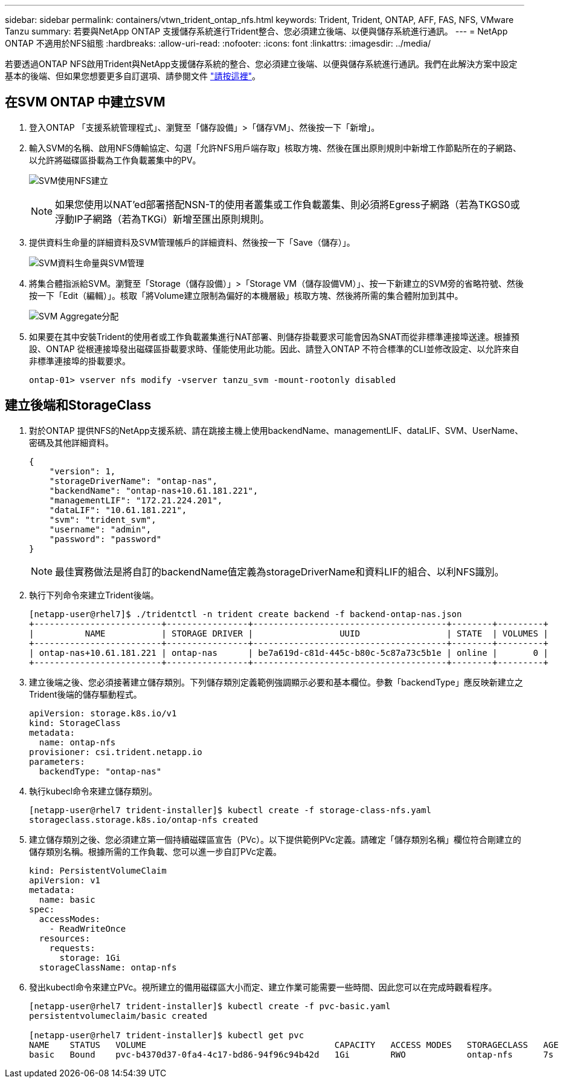 ---
sidebar: sidebar 
permalink: containers/vtwn_trident_ontap_nfs.html 
keywords: Trident, Trident, ONTAP, AFF, FAS, NFS, VMware Tanzu 
summary: 若要與NetApp ONTAP 支援儲存系統進行Trident整合、您必須建立後端、以便與儲存系統進行通訊。 
---
= NetApp ONTAP 不適用於NFS組態
:hardbreaks:
:allow-uri-read: 
:nofooter: 
:icons: font
:linkattrs: 
:imagesdir: ../media/


[role="lead"]
若要透過ONTAP NFS啟用Trident與NetApp支援儲存系統的整合、您必須建立後端、以便與儲存系統進行通訊。我們在此解決方案中設定基本的後端、但如果您想要更多自訂選項、請參閱文件 link:https://docs.netapp.com/us-en/trident/trident-use/ontap-nas.html["請按這裡"^]。



== 在SVM ONTAP 中建立SVM

. 登入ONTAP 「支援系統管理程式」、瀏覽至「儲存設備」>「儲存VM」、然後按一下「新增」。
. 輸入SVM的名稱、啟用NFS傳輸協定、勾選「允許NFS用戶端存取」核取方塊、然後在匯出原則規則中新增工作節點所在的子網路、以允許將磁碟區掛載為工作負載叢集中的PV。
+
image:vtwn_image06.jpg["SVM使用NFS建立"]

+

NOTE: 如果您使用以NAT'ed部署搭配NSN-T的使用者叢集或工作負載叢集、則必須將Egress子網路（若為TKGS0或浮動IP子網路（若為TKGi）新增至匯出原則規則。

. 提供資料生命量的詳細資料及SVM管理帳戶的詳細資料、然後按一下「Save（儲存）」。
+
image:vtwn_image07.jpg["SVM資料生命量與SVM管理"]

. 將集合體指派給SVM。瀏覽至「Storage（儲存設備）」>「Storage VM（儲存設備VM）」、按一下新建立的SVM旁的省略符號、然後按一下「Edit（編輯）」。核取「將Volume建立限制為偏好的本機層級」核取方塊、然後將所需的集合體附加到其中。
+
image:vtwn_image08.jpg["SVM Aggregate分配"]

. 如果要在其中安裝Trident的使用者或工作負載叢集進行NAT部署、則儲存掛載要求可能會因為SNAT而從非標準連接埠送達。根據預設、ONTAP 從根連接埠發出磁碟區掛載要求時、僅能使用此功能。因此、請登入ONTAP 不符合標準的CLI並修改設定、以允許來自非標準連接埠的掛載要求。
+
[listing]
----
ontap-01> vserver nfs modify -vserver tanzu_svm -mount-rootonly disabled
----




== 建立後端和StorageClass

. 對於ONTAP 提供NFS的NetApp支援系統、請在跳接主機上使用backendName、managementLIF、dataLIF、SVM、UserName、 密碼及其他詳細資料。
+
[listing]
----
{
    "version": 1,
    "storageDriverName": "ontap-nas",
    "backendName": "ontap-nas+10.61.181.221",
    "managementLIF": "172.21.224.201",
    "dataLIF": "10.61.181.221",
    "svm": "trident_svm",
    "username": "admin",
    "password": "password"
}
----
+

NOTE: 最佳實務做法是將自訂的backendName值定義為storageDriverName和資料LIF的組合、以利NFS識別。

. 執行下列命令來建立Trident後端。
+
[listing]
----
[netapp-user@rhel7]$ ./tridentctl -n trident create backend -f backend-ontap-nas.json
+-------------------------+----------------+--------------------------------------+--------+---------+
|          NAME           | STORAGE DRIVER |                 UUID                 | STATE  | VOLUMES |
+-------------------------+----------------+--------------------------------------+--------+---------+
| ontap-nas+10.61.181.221 | ontap-nas      | be7a619d-c81d-445c-b80c-5c87a73c5b1e | online |       0 |
+-------------------------+----------------+--------------------------------------+--------+---------+
----
. 建立後端之後、您必須接著建立儲存類別。下列儲存類別定義範例強調顯示必要和基本欄位。參數「backendType」應反映新建立之Trident後端的儲存驅動程式。
+
[listing]
----
apiVersion: storage.k8s.io/v1
kind: StorageClass
metadata:
  name: ontap-nfs
provisioner: csi.trident.netapp.io
parameters:
  backendType: "ontap-nas"
----
. 執行kubecl命令來建立儲存類別。
+
[listing]
----
[netapp-user@rhel7 trident-installer]$ kubectl create -f storage-class-nfs.yaml
storageclass.storage.k8s.io/ontap-nfs created
----
. 建立儲存類別之後、您必須建立第一個持續磁碟區宣告（PVc）。以下提供範例PVc定義。請確定「儲存類別名稱」欄位符合剛建立的儲存類別名稱。根據所需的工作負載、您可以進一步自訂PVc定義。
+
[listing]
----
kind: PersistentVolumeClaim
apiVersion: v1
metadata:
  name: basic
spec:
  accessModes:
    - ReadWriteOnce
  resources:
    requests:
      storage: 1Gi
  storageClassName: ontap-nfs
----
. 發出kubectl命令來建立PVc。視所建立的備用磁碟區大小而定、建立作業可能需要一些時間、因此您可以在完成時觀看程序。
+
[listing]
----
[netapp-user@rhel7 trident-installer]$ kubectl create -f pvc-basic.yaml
persistentvolumeclaim/basic created

[netapp-user@rhel7 trident-installer]$ kubectl get pvc
NAME    STATUS   VOLUME                                     CAPACITY   ACCESS MODES   STORAGECLASS   AGE
basic   Bound    pvc-b4370d37-0fa4-4c17-bd86-94f96c94b42d   1Gi        RWO            ontap-nfs      7s
----

